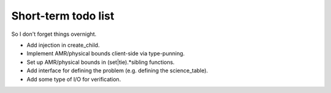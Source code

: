 Short-term todo list
====================

So I don't forget things overnight.

* Add injection in create_child.
* Implement AMR/physical bounds client-side via type-punning.
* Set up AMR/physical bounds in (set|tie).*sibling functions.
* Add interface for defining the problem (e.g. defining the science_table).
* Add some type of I/O for verification.
 
